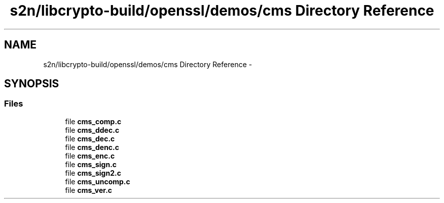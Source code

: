 .TH "s2n/libcrypto-build/openssl/demos/cms Directory Reference" 3 "Thu Jun 30 2016" "s2n-openssl-doxygen" \" -*- nroff -*-
.ad l
.nh
.SH NAME
s2n/libcrypto-build/openssl/demos/cms Directory Reference \- 
.SH SYNOPSIS
.br
.PP
.SS "Files"

.in +1c
.ti -1c
.RI "file \fBcms_comp\&.c\fP"
.br
.ti -1c
.RI "file \fBcms_ddec\&.c\fP"
.br
.ti -1c
.RI "file \fBcms_dec\&.c\fP"
.br
.ti -1c
.RI "file \fBcms_denc\&.c\fP"
.br
.ti -1c
.RI "file \fBcms_enc\&.c\fP"
.br
.ti -1c
.RI "file \fBcms_sign\&.c\fP"
.br
.ti -1c
.RI "file \fBcms_sign2\&.c\fP"
.br
.ti -1c
.RI "file \fBcms_uncomp\&.c\fP"
.br
.ti -1c
.RI "file \fBcms_ver\&.c\fP"
.br
.in -1c
